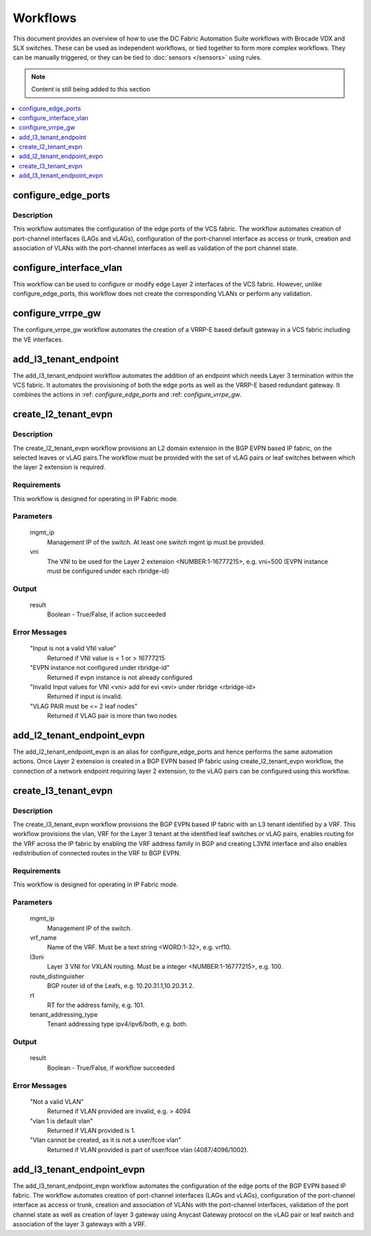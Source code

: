 Workflows
=========

This document provides an overview of how to use the DC Fabric Automation Suite workflows
with Brocade VDX and SLX switches. These can be used as independent workflows, or tied
together to form more complex workflows. They can be manually triggered,
or they can be tied to :doc:`sensors </sensors>` using rules.

.. note::
    Content is still being added to this section

.. contents::
   :local:
   :depth: 1

.. _configure_edge_ports:

configure_edge_ports
~~~~~~~~~~~~~~~~~~~~

Description
```````````

This workflow automates the configuration of the edge ports of the VCS fabric.
The workflow automates creation of port-channel interfaces (LAGs and vLAGs), configuration of the
port-channel interface as access or trunk, creation and association of VLANs with the port-channel
interfaces as well as validation of the port channel state.

.. _configure_interface_vlan:

configure_interface_vlan
~~~~~~~~~~~~~~~~~~~~~~~~

This workflow can be used to configure or modify edge Layer 2 interfaces of the VCS fabric.
However, unlike configure_edge_ports, this workflow does not create the corresponding VLANs
or perform any validation.
 
.. _configure_vrrpe_gw:

configure_vrrpe_gw
~~~~~~~~~~~~~~~~~~

The configure_vrrpe_gw workflow automates the creation of a VRRP-E based default gateway
in a VCS fabric including the VE interfaces.

.. _add_l3_tenant_endpoint:

add_l3_tenant_endpoint
~~~~~~~~~~~~~~~~~~~~~~

The add_l3_tenant_endpoint workflow automates the addition of an endpoint which needs
Layer 3 termination within the VCS fabric. It automates the provisioning of both the
edge ports as well as the VRRP-E based redundant gateway. It combines the actions in
:ref: `configure_edge_ports` and :ref: `configure_vrrpe_gw`.

.. _create_l2_tenant_evpn:

create_l2_tenant_evpn
~~~~~~~~~~~~~~~~~~~~~

Description
```````````

The create_l2_tenant_evpn workflow provisions an L2 domain extension in the BGP EVPN based IP fabric,
on the selected leaves or vLAG pairs.The workflow must be provided with the set of vLAG pairs or
leaf switches between which the layer 2 extension is required.

Requirements
````````````

This workflow is designed for operating in IP Fabric mode.

Parameters
``````````

   mgmt_ip
       Management IP of the switch. At least one switch mgmt ip must be provided.

   vni
       The VNI to be used for the Layer 2 extension <NUMBER:1-16777215>, e.g. vni=500
       (EVPN instance must be configured under each rbridge-id)

Output
``````

   result
       Boolean - True/False, if action succeeded

Error Messages
``````````````

   "Input is not a valid VNI value"
       Returned if VNI value is < 1 or > 16777215

   "EVPN instance not configured under rbridge-id"
       Returned if evpn instance is not already configured

   "Invalid Input values for VNI <vni> add for evi <evi> under rbridge <rbridge-id>
       Returned if input is invalid.

   "VLAG PAIR must be <= 2 leaf nodes"
       Returned if VLAG pair is more than two nodes


.. _add_l2_tenant_endpoint_evpn:

add_l2_tenant_endpoint_evpn
~~~~~~~~~~~~~~~~~~~~~~~~~~~

The add_l2_tenant_endpoint_evpn is an alias for configure_edge_ports and hence performs
the same automation actions. Once Layer 2 extension is created in a BGP EVPN based IP
fabric using create_l2_tenant_evpn workflow, the connection of a network endpoint requiring
layer 2 extension, to the vLAG pairs can be configured using this workflow.

.. _create_l3_tenant_evpn:

create_l3_tenant_evpn
~~~~~~~~~~~~~~~~~~~~~

Description
```````````

The create_l3_tenant_evpn workflow provisions the BGP EVPN based IP fabric with an L3 tenant
identified by a VRF. This workflow provisions the vlan, VRF for the Layer 3 tenant at the identified
leaf switches or vLAG pairs, enables routing for the VRF across the IP fabric by enabling the
VRF address family in BGP and creating L3VNI interface and also enables redistribution of
connected routes in the VRF to BGP EVPN.

Requirements
````````````

This workflow is designed for operating in IP Fabric mode.

Parameters
``````````

   mgmt_ip
       Management IP of the switch.

   vrf_name
       Name of the VRF. Must be a text string <WORD:1-32>, e.g. vrf10.

   l3vni
       Layer 3 VNI for VXLAN routing. Must be a integer <NUMBER:1-16777215>, e.g. 100.

   route_distinguisher
       BGP router id of the Leafs, e.g. 10.20.31.1,10.20.31.2.

   rt
       RT for the address family, e.g. 101.

   tenant_addressing_type
       Tenant addressing type ipv4/ipv6/both, e.g. both.

Output
``````

   result
       Boolean - True/False, if workflow succeeded


Error Messages
``````````````

   "Not a valid VLAN"
       Returned if VLAN provided are invalid, e.g. > 4094

   "vlan 1 is default vlan"
       Returned if VLAN provided is 1.

   "Vlan cannot be created, as it is not a user/fcoe vlan"
       Returned if VLAN provided is part of user/fcoe vlan (4087/4096/1002).

.. _add_l3_tenant_endpoint_evpn:

add_l3_tenant_endpoint_evpn
~~~~~~~~~~~~~~~~~~~~~~~~~~~

The add_l3_tenant_endpoint_evpn workflow automates the configuration of the edge
ports of the BGP EVPN based IP fabric. The workflow automates creation of
port-channel interfaces (LAGs and vLAGs), configuration of the port-channel
interface as access or trunk, creation and association of VLANs with the port-channel
interfaces, validation of the port channel state as well as creation of layer 3
gateway using Anycast Gateway protocol on the vLAG pair or leaf switch and
association of the layer 3 gateways with a VRF.